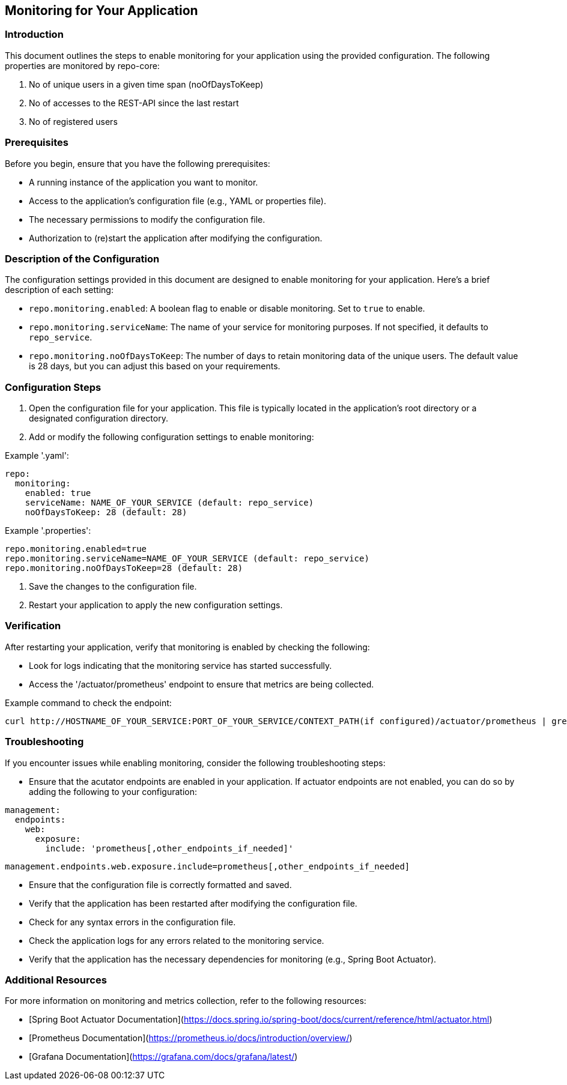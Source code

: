 == Monitoring for Your Application

=== Introduction
This document outlines the steps to enable monitoring for your application using the provided configuration.
The following properties are monitored by repo-core:

1. No of unique users in a given time span (noOfDaysToKeep)
2. No of accesses to the REST-API since the last restart
3. No of registered users

=== Prerequisites
Before you begin, ensure that you have the following prerequisites:

* A running instance of the application you want to monitor.
* Access to the application's configuration file (e.g., YAML or properties file).
* The necessary permissions to modify the configuration file.
* Authorization to (re)start the application after modifying the configuration.

=== Description of the Configuration
The configuration settings provided in this document are designed to enable monitoring for your application.
Here’s a brief description of each setting:

* `repo.monitoring.enabled`: A boolean flag to enable or disable monitoring. Set to `true` to enable.
* `repo.monitoring.serviceName`: The name of your service for monitoring purposes. If not specified, it defaults to `repo_service`.
* `repo.monitoring.noOfDaysToKeep`: The number of days to retain monitoring data of the unique users. The default value is 28 days, but you can adjust this based on your requirements.

=== Configuration Steps
1. Open the configuration file for your application. This file is typically located in the application's root directory or a designated configuration directory.
2. Add or modify the following configuration settings to enable monitoring:

Example '.yaml':
``` yaml
repo:
  monitoring:
    enabled: true
    serviceName: NAME_OF_YOUR_SERVICE (default: repo_service)
    noOfDaysToKeep: 28 (default: 28)
```
Example '.properties':
``` properties
repo.monitoring.enabled=true
repo.monitoring.serviceName=NAME_OF_YOUR_SERVICE (default: repo_service)
repo.monitoring.noOfDaysToKeep=28 (default: 28)
```

3. Save the changes to the configuration file.
4. Restart your application to apply the new configuration settings.

=== Verification
After restarting your application, verify that monitoring is enabled by checking the following:

* Look for logs indicating that the monitoring service has started successfully.
* Access the '/actuator/prometheus' endpoint to ensure that metrics are being collected.

Example command to check the endpoint:
``` bash
curl http://HOSTNAME_OF_YOUR_SERVICE:PORT_OF_YOUR_SERVICE/CONTEXT_PATH(if configured)/actuator/prometheus | grep -v "#" | grep NAME_OF_YOUR_SERVICE
```

=== Troubleshooting
If you encounter issues while enabling monitoring, consider the following troubleshooting steps:

* Ensure that the acutator endpoints are enabled in your application.
If actuator endpoints are not enabled, you can do so by adding the following to your configuration:
``` yaml
management:
  endpoints:
    web:
      exposure:
        include: 'prometheus[,other_endpoints_if_needed]'
```
``` properties
management.endpoints.web.exposure.include=prometheus[,other_endpoints_if_needed]
```
* Ensure that the configuration file is correctly formatted and saved.
* Verify that the application has been restarted after modifying the configuration file.
* Check for any syntax errors in the configuration file.
* Check the application logs for any errors related to the monitoring service.
* Verify that the application has the necessary dependencies for monitoring (e.g., Spring Boot Actuator).

=== Additional Resources
For more information on monitoring and metrics collection, refer to the following resources:

* [Spring Boot Actuator Documentation](https://docs.spring.io/spring-boot/docs/current/reference/html/actuator.html)
* [Prometheus Documentation](https://prometheus.io/docs/introduction/overview/)
* [Grafana Documentation](https://grafana.com/docs/grafana/latest/)



